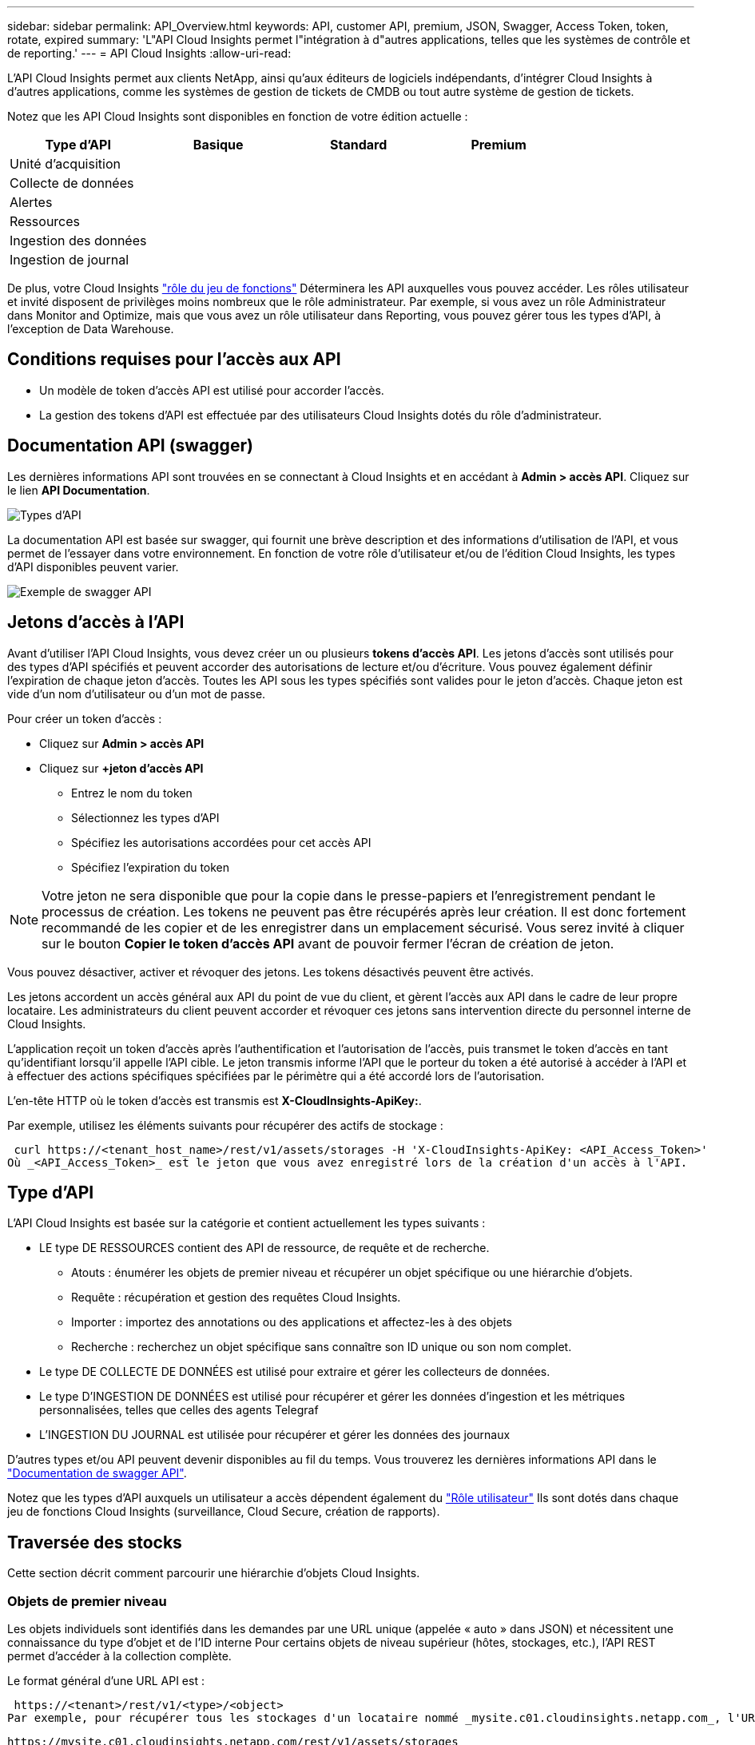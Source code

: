 ---
sidebar: sidebar 
permalink: API_Overview.html 
keywords: API, customer API, premium, JSON, Swagger, Access Token, token, rotate, expired 
summary: 'L"API Cloud Insights permet l"intégration à d"autres applications, telles que les systèmes de contrôle et de reporting.' 
---
= API Cloud Insights
:allow-uri-read: 


[role="lead"]
L'API Cloud Insights permet aux clients NetApp, ainsi qu'aux éditeurs de logiciels indépendants, d'intégrer Cloud Insights à d'autres applications, comme les systèmes de gestion de tickets de CMDB ou tout autre système de gestion de tickets.

Notez que les API Cloud Insights sont disponibles en fonction de votre édition actuelle :

[cols="<,^s,^s,^s"]
|===
| Type d'API | Basique | Standard | Premium 


| Unité d'acquisition | image:SmallCheckMark.png[""] | image:SmallCheckMark.png[""] | image:SmallCheckMark.png[""] 


| Collecte de données | image:SmallCheckMark.png[""] | image:SmallCheckMark.png[""] | image:SmallCheckMark.png[""] 


| Alertes |  | image:SmallCheckMark.png[""] | image:SmallCheckMark.png[""] 


| Ressources |  | image:SmallCheckMark.png[""] | image:SmallCheckMark.png[""] 


| Ingestion des données |  | image:SmallCheckMark.png[""] | image:SmallCheckMark.png[""] 


| Ingestion de journal |  | image:SmallCheckMark.png[""] | image:SmallCheckMark.png[""] 
|===
De plus, votre Cloud Insights link:https://docs.netapp.com/us-en/cloudinsights/concept_user_roles.html#permission-levels["rôle du jeu de fonctions"] Déterminera les API auxquelles vous pouvez accéder. Les rôles utilisateur et invité disposent de privilèges moins nombreux que le rôle administrateur. Par exemple, si vous avez un rôle Administrateur dans Monitor and Optimize, mais que vous avez un rôle utilisateur dans Reporting, vous pouvez gérer tous les types d'API, à l'exception de Data Warehouse.



== Conditions requises pour l'accès aux API

* Un modèle de token d'accès API est utilisé pour accorder l'accès.
* La gestion des tokens d'API est effectuée par des utilisateurs Cloud Insights dotés du rôle d'administrateur.




== Documentation API (swagger)

Les dernières informations API sont trouvées en se connectant à Cloud Insights et en accédant à *Admin > accès API*. Cliquez sur le lien *API Documentation*.

image:API_Swagger_Types.png["Types d'API"]

La documentation API est basée sur swagger, qui fournit une brève description et des informations d'utilisation de l'API, et vous permet de l'essayer dans votre environnement. En fonction de votre rôle d'utilisateur et/ou de l'édition Cloud Insights, les types d'API disponibles peuvent varier.

image:API_Swagger_Example.png["Exemple de swagger API"]



== Jetons d'accès à l'API

Avant d'utiliser l'API Cloud Insights, vous devez créer un ou plusieurs *tokens d'accès API*. Les jetons d'accès sont utilisés pour des types d'API spécifiés et peuvent accorder des autorisations de lecture et/ou d'écriture. Vous pouvez également définir l'expiration de chaque jeton d'accès. Toutes les API sous les types spécifiés sont valides pour le jeton d'accès. Chaque jeton est vide d'un nom d'utilisateur ou d'un mot de passe.

Pour créer un token d'accès :

* Cliquez sur *Admin > accès API*
* Cliquez sur *+jeton d'accès API*
+
** Entrez le nom du token
** Sélectionnez les types d'API
** Spécifiez les autorisations accordées pour cet accès API
** Spécifiez l'expiration du token





NOTE: Votre jeton ne sera disponible que pour la copie dans le presse-papiers et l'enregistrement pendant le processus de création. Les tokens ne peuvent pas être récupérés après leur création. Il est donc fortement recommandé de les copier et de les enregistrer dans un emplacement sécurisé. Vous serez invité à cliquer sur le bouton *Copier le token d'accès API* avant de pouvoir fermer l'écran de création de jeton.

Vous pouvez désactiver, activer et révoquer des jetons. Les tokens désactivés peuvent être activés.

Les jetons accordent un accès général aux API du point de vue du client, et gèrent l'accès aux API dans le cadre de leur propre locataire. Les administrateurs du client peuvent accorder et révoquer ces jetons sans intervention directe du personnel interne de Cloud Insights.

L'application reçoit un token d'accès après l'authentification et l'autorisation de l'accès, puis transmet le token d'accès en tant qu'identifiant lorsqu'il appelle l'API cible. Le jeton transmis informe l'API que le porteur du token a été autorisé à accéder à l'API et à effectuer des actions spécifiques spécifiées par le périmètre qui a été accordé lors de l'autorisation.

L'en-tête HTTP où le token d'accès est transmis est *X-CloudInsights-ApiKey:*.

Par exemple, utilisez les éléments suivants pour récupérer des actifs de stockage :

 curl https://<tenant_host_name>/rest/v1/assets/storages -H 'X-CloudInsights-ApiKey: <API_Access_Token>'
Où _<API_Access_Token>_ est le jeton que vous avez enregistré lors de la création d'un accès à l'API.



== Type d'API

L'API Cloud Insights est basée sur la catégorie et contient actuellement les types suivants :

* LE type DE RESSOURCES contient des API de ressource, de requête et de recherche.
+
** Atouts : énumérer les objets de premier niveau et récupérer un objet spécifique ou une hiérarchie d'objets.
** Requête : récupération et gestion des requêtes Cloud Insights.
** Importer : importez des annotations ou des applications et affectez-les à des objets
** Recherche : recherchez un objet spécifique sans connaître son ID unique ou son nom complet.


* Le type DE COLLECTE DE DONNÉES est utilisé pour extraire et gérer les collecteurs de données.
* Le type D'INGESTION DE DONNÉES est utilisé pour récupérer et gérer les données d'ingestion et les métriques personnalisées, telles que celles des agents Telegraf
* L'INGESTION DU JOURNAL est utilisée pour récupérer et gérer les données des journaux


D'autres types et/ou API peuvent devenir disponibles au fil du temps. Vous trouverez les dernières informations API dans le link:#api-documentation-swagger["Documentation de swagger API"].

Notez que les types d'API auxquels un utilisateur a accès dépendent également du link:concept_user_roles.html["Rôle utilisateur"] Ils sont dotés dans chaque jeu de fonctions Cloud Insights (surveillance, Cloud Secure, création de rapports).



== Traversée des stocks

Cette section décrit comment parcourir une hiérarchie d'objets Cloud Insights.



=== Objets de premier niveau

Les objets individuels sont identifiés dans les demandes par une URL unique (appelée « auto » dans JSON) et nécessitent une connaissance du type d'objet et de l'ID interne Pour certains objets de niveau supérieur (hôtes, stockages, etc.), l'API REST permet d'accéder à la collection complète.

Le format général d'une URL API est :

 https://<tenant>/rest/v1/<type>/<object>
Par exemple, pour récupérer tous les stockages d'un locataire nommé _mysite.c01.cloudinsights.netapp.com_, l'URL de la demande est :

 https://mysite.c01.cloudinsights.netapp.com/rest/v1/assets/storages


=== Enfants et objets connexes

Les objets de premier niveau, tels que stockage, peuvent être utilisés pour circuler vers d'autres enfants et objets associés. Par exemple, pour récupérer tous les disques d'un stockage spécifique, concaténez l'URL de stockage « self » avec « /disks », par exemple :

 https://<tenant>/rest/v1/assets/storages/4537/disks


== Se développe

De nombreuses commandes API prennent en charge le paramètre *expansion*, qui fournit des détails supplémentaires sur l'objet ou les URL pour les objets associés.

Le paramètre de développement commun est _Expands_. La réponse contient une liste de tous les développement spécifiques disponibles pour l'objet.

Par exemple, lorsque vous demandez ce qui suit :

 https://<tenant>/rest/v1/assets/storages/2782?expand=_expands
L'API renvoie toutes les versions disponibles pour l'objet comme suit :

image:expands.gif["développe l'exemple"]

Chaque expansion contient des données, une URL ou les deux. Le paramètre développer prend en charge les attributs multiples et imbriqués, par exemple :

 https://<tenant>/rest/v1/assets/storages/2782?expand=performance,storageResources.storage
Développez vous permet de rassembler plusieurs données associées en une seule réponse. NetApp vous conseille de ne pas demander trop d'informations à la fois. Vous risquez alors d'endommager les performances.

Pour décourager cela, les demandes de recouvrement de premier niveau ne peuvent pas être étendues. Par exemple, vous ne pouvez pas demander d'étendre simultanément les données de tous les objets de stockage. Les clients sont nécessaires pour récupérer la liste des objets, puis choisir des objets spécifiques à développer.



== Données de performance

Les données de performances sont recueillies sur de nombreux appareils sous forme d'échantillons distincts. Toutes les heures (par défaut), Cloud Insights rassemble et résume les exemples de performances.

L'API permet d'accéder aux échantillons et aux données résumées. Pour un objet avec des données de performances, un résumé des performances est disponible sous la forme _développer=performance_. Les séries de temps d'historique des performances sont disponibles via _sexpansion=performance.historique_ imbriqué.

Voici des exemples d'objets Performance Data :

* StoragePerformance
* Poolde stockage haute performance
* PortPerformance
* DiskPerformance


Une mesure de rendement a une description et un type et contient une collection de résumés de rendement. Par exemple, latence, trafic et débit.

Un résumé des performances comporte une description, une unité, l'heure de début de l'échantillon, l'heure de fin de l'échantillon et un ensemble de valeurs résumées (courant, min, max, moy, etc.) calculées à partir d'un seul compteur de performances sur une plage de temps (1 heure, 24 heures, 3 jours, etc.).

image:API_Performance.png["Exemple de performances d'API"]

Le dictionnaire de données de performances obtenu possède les clés suivantes :

* « Self » est l'URL unique de l'objet
* “historique” est la liste des paires d’horodatage et de valeurs de compteurs
* Chaque autre clé de dictionnaire (« diskThroughput », etc.) est le nom d'une mesure de performance.


Chaque type d'objet de données de performance dispose d'un ensemble unique de metrics de performance. Par exemple, l'objet performances de la machine virtuelle prend en charge “diskThroughput” comme mesure de performances. Chaque mesure de performance prise en charge correspond à une certaine « catégorie de performance » présentée dans le dictionnaire de mesures. Cloud Insights prend en charge plusieurs types de mesures de performance répertoriés plus loin dans ce document. Chaque dictionnaire de mesures de performance aura également le champ "description" qui est une description lisible par l'homme de cette mesure de performance et un ensemble d'entrées de compteur de résumé de performance.

Le compteur de synthèse des performances est le résumé des compteurs de performances. Il présente des valeurs agrégées typiques telles que min, max et avg pour un compteur ainsi que la dernière valeur observée, la plage de temps pour les données résumées, le type d'unité pour le compteur et les seuils pour les données. Seuls les seuils sont facultatifs ; le reste des attributs est obligatoire.

Les résumés de performance sont disponibles pour ces types de compteurs :

* Lire – Résumé des opérations de lecture
* Write – Résumé des opérations d'écriture
* Total : récapitulatif pour toutes les opérations. Elle peut être supérieure à la somme simple de lecture et d'écriture ; elle peut inclure d'autres opérations.
* Total max. : Récapitulatif pour toutes les opérations. Il s'agit de la valeur totale maximale dans la plage de temps spécifiée.




== Mesures de performances de l'objet

L'API peut renvoyer des metrics détaillées pour les objets de votre environnement, par exemple :

* Mesures de performances du stockage telles que les IOPS (nombre de demandes d'entrée/sortie par seconde), la latence ou le débit.


* Mesures de performances de commutateur, telles que l'utilisation du trafic, les données de zéro crédit BB ou les erreurs de port.


Voir la link:#api-documentation-swagger["Documentation de swagger API"] pour des informations sur les metrics pour chaque type d'objet.



== Données d'historique des performances

Les données historiques sont présentées dans les données de performance sous forme de liste de paires d'horodatage et de mappage de compteur.

Les compteurs historiques sont nommés en fonction du nom de l'objet de la mesure de performances. Par exemple, l’objet de performances de la machine virtuelle prend en charge “diskThroughput”, de sorte que la carte d’historique contient les clés nommées “diskThroughput.read”, “diskThroughput.write” et “diskThroughput.total”.


NOTE: L'horodatage est au format d'heure UNIX.

Voici un exemple de données de performance JSON pour un disque :

image:DiskPerformanceExample.png["Performance du disque JSON"]



== Objets avec attributs de capacité

Les objets avec attributs de capacité utilisent des types de données de base et le CapacityItem pour la représentation.



=== Elément de capacité

CapacityItem est une unité logique unique de capacité. Il a “valeur” et “seuil” dans les unités définies par son objet parent. Il prend également en charge une carte de répartition facultative qui explique la construction de la valeur de capacité. Par exemple, la capacité totale d'un StoragePool de 100 To serait un CapacitéItem avec une valeur de 100. La répartition peut indiquer 60 To affectés aux « données » et 40 To pour les « instantanés ».

Remarque:: “HighThreshold” représente les seuils définis par le système pour les mesures correspondantes, qu’un client peut utiliser pour générer des alertes ou des repères visuels sur des valeurs en dehors des plages configurées acceptables.


Voici la capacité du StoragePools avec plusieurs compteurs de capacité :

image:StoragePoolCapacity.png["Exemple de capacité du pool de stockage"]



== Utilisation de la fonction Rechercher pour rechercher des objets

L'API de recherche est un point d'entrée simple vers le système. Le seul paramètre d'entrée de l'API est une chaîne de forme libre et le fichier JSON qui en résulte contient une liste classée des résultats. Les types de ressources sont différents des types d'inventaire, par exemple des stockages, des hôtes, des datastores, etc. Chaque type contiendra une liste d'objets du type correspondant aux critères de recherche.

Cloud Insights est une solution extensible (Wide Open) qui permet les intégrations avec des systèmes d'orchestration, de gestion commerciale, de contrôle des changements et de gestion des tickets et des intégrations CMDB personnalisées.

L'API RESTful de Cloud Insights est un point d'intégration principal qui permet un déplacement simple et efficace des données et permet aux utilisateurs d'accéder de manière transparente à ces données.



== Désactivation ou révocation d'un token API

Pour désactiver temporairement un jeton API, sur la page de la liste des jetons API, cliquez sur le menu "trois points" de l'API, puis sélectionnez _Disable_. Vous pouvez réactiver le token à tout moment à l'aide du même menu et sélectionner _Activer_.

Pour supprimer définitivement un jeton API, dans le menu, sélectionnez « révoquer ». Vous ne pouvez pas réactiver un jeton révoqué ; vous devez créer un nouveau jeton.

image:API_Disable_Token.png["Désactivez ou révoquez et jeton API"]



== Rotation des tokens d'accès API expirés

Les jetons d'accès à l'API ont une date d'expiration. Lorsqu'un jeton d'accès à l'API expire, les utilisateurs doivent générer un nouveau jeton (de type _Data ingestion_ avec les autorisations lecture/écriture) et reconfigurer Telegraf pour utiliser le jeton nouvellement généré au lieu du jeton expiré. Les étapes ci-dessous décrivent comment procéder.



==== Kubernetes

Notez que ces commandes utilisent le namespace par défaut « surveillance netapp ». Si vous avez défini votre propre espace de noms, remplacez-le dans ces commandes et tous les fichiers suivants.

Remarque : si la dernière version de NetApp Kubernetes Monitoring Operator est installée et que vous utilisez un jeton d'accès API renouvelable, les jetons arrivant à expiration seront automatiquement remplacés par des jetons d'accès à l'API nouveaux ou actualisés. Il n'est pas nécessaire d'effectuer les étapes manuelles indiquées ci-dessous.

* Modifiez l'opérateur de surveillance NetApp Kubernetes.
+
 kubectl -n netapp-monitoring edit agent agent-monitoring-netapp
* Modifiez la valeur _spec.output-sink.api-key_ en remplaçant l'ancien jeton API par le nouveau jeton API.
+
....
spec:
…
  output-sink:
  - api-key: <NEW_API_TOKEN>
....




==== RHEL/CentOS et Debian/Ubuntu

* Modifiez les fichiers de configuration de Telegraf et remplacez toutes les instances de l'ancien jeton API par le nouveau jeton API.
+
 sudo sed -i.bkup ‘s/<OLD_API_TOKEN>/<NEW_API_TOKEN>/g’ /etc/telegraf/telegraf.d/*.conf
* Redémarrez Telegraf.
+
 sudo systemctl restart telegraf




==== Mac OS

* Modifiez les fichiers de configuration de Telegraf et remplacez toutes les instances de l'ancien jeton API par le nouveau jeton API.
+
 sudo sed -i.bkup ‘s/<OLD_API_TOKEN>/<NEW_API_TOKEN>/g’ /usr/local/etc/telegraf.d/*.conf
* Redémarrez Telegraf.
+
....
sudo launchctl stop telegraf
sudo launchctl start telegraf
....




==== Répertoires de base

* Pour chaque fichier de configuration de Telegraf dans _C:\Program Files\telegraf\telegraf.d_, remplacez toutes les instances de l'ancien jeton API par le nouveau jeton API.
+
....
cp <plugin>.conf <plugin>.conf.bkup
(Get-Content <plugin>.conf).Replace(‘<OLD_API_TOKEN>’, ‘<NEW_API_TOKEN>’) | Set-Content <plugin>.conf
....
* Redémarrez Telegraf.
+
....
Stop-Service telegraf
Start-Service telegraf
....

